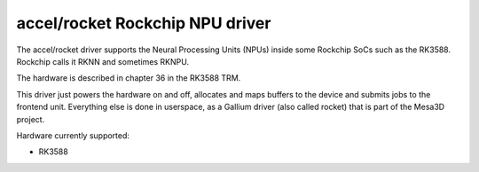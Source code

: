.. SPDX-License-Identifier: GPL-2.0-only

=====================================
 accel/rocket Rockchip NPU driver
=====================================

The accel/rocket driver supports the Neural Processing Units (NPUs) inside some
Rockchip SoCs such as the RK3588. Rockchip calls it RKNN and sometimes RKNPU.

The hardware is described in chapter 36 in the RK3588 TRM.

This driver just powers the hardware on and off, allocates and maps buffers to
the device and submits jobs to the frontend unit. Everything else is done in
userspace, as a Gallium driver (also called rocket) that is part of the Mesa3D
project.

Hardware currently supported:

* RK3588
